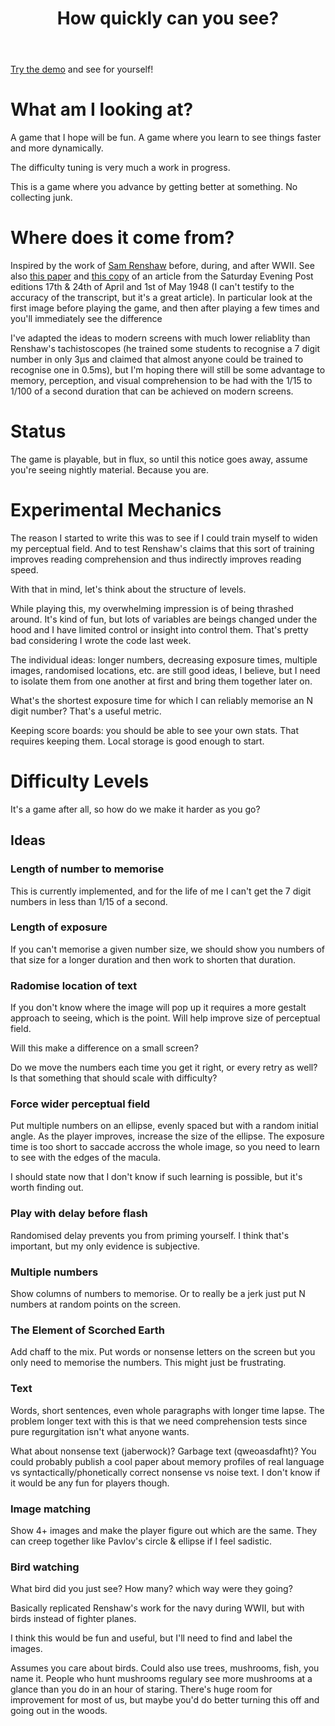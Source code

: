 #+TITLE: How quickly can you see?

[[https://tgetgood.github.io/tachi][Try the demo]] and see for yourself!

* What am I looking at?
  A game that I hope will be fun. A game where you learn to see things faster
  and more dynamically.

  The difficulty tuning is very much a work in progress.

  This is a game where you advance by getting better at something. No collecting
  junk.
* Where does it come from?
  Inspired by the work of [[https://en.wikipedia.org/wiki/Samuel_Renshaw][Sam Renshaw]] before, during, and after WWII. See also
  [[https://www.tandfonline.com/doi/abs/10.1080/00223980.1945.9917254][this paper]] and [[http://www.panshin.com/critics/Renshaw/notassmart/notassmart1.html][this copy]] of an article from the Saturday Evening Post editions
  17th & 24th of April and 1st of May 1948 (I can't testify to the accuracy of
  the transcript, but it's a great article). In particular look at the first
  image before playing the game, and then after playing a few times and you'll
  immediately see the difference

  I've adapted the ideas to modern screens with much lower reliablity than
  Renshaw's tachistoscopes (he trained some students to recognise a 7 digit
  number in only 3μs and claimed that almost anyone could be trained to
  recognise one in 0.5ms), but I'm hoping there will still be some advantage to
  memory, perception, and visual comprehension to be had with the 1/15 to 1/100
  of a second duration that can be achieved on modern screens.
* Status
  The game is playable, but in flux, so until this notice goes away, assume
  you're seeing nightly material. Because you are.
* Experimental Mechanics
  The reason I started to write this was to see if I could train myself to widen
  my perceptual field. And to test Renshaw's claims that this sort of training
  improves reading comprehension and thus indirectly improves reading speed.

  With that in mind, let's think about the structure of levels.

  While playing this, my overwhelming impression is of being thrashed
  around. It's kind of fun, but lots of variables are beings changed under the
  hood and I have limited control or insight into control them. That's pretty
  bad considering I wrote the code last week.

  The individual ideas: longer numbers, decreasing exposure times, multiple
  images, randomised locations, etc. are still good ideas, I believe, but I need
  to isolate them from one another at first and bring them together later on.

  What's the shortest exposure time for which I can reliably memorise an N digit
  number? That's a useful metric.

  Keeping score boards: you should be able to see your own stats. That requires
  keeping them. Local storage is good enough to start.
* Difficulty Levels
  It's a game after all, so how do we make it harder as you go?
** Ideas
*** Length of number to memorise
    This is currently implemented, and for the life of me I can't get the 7
    digit numbers in less than 1/15 of a second.
*** Length of exposure
    If you can't memorise a given number size, we should show you numbers of
    that size for a longer duration and then work to shorten that duration.
*** Radomise location of text
    If you don't know where the image will pop up it requires a more gestalt
    approach to seeing, which is the point. Will help improve size of perceptual
    field.

    Will this make a difference on a small screen?

    Do we move the numbers each time you get it right, or every retry as well?
    Is that something that should scale with difficulty?
*** Force wider perceptual field
    Put multiple numbers on an ellipse, evenly spaced but with a random initial
    angle. As the player improves, increase the size of the ellipse. The
    exposure time is too short to saccade accross the whole image, so you need
    to learn to see with the edges of the macula.

    I should state now that I don't know if such learning is possible, but it's
    worth finding out.
*** Play with delay before flash
    Randomised delay prevents you from priming yourself. I think that's
    important, but my only evidence is subjective.
*** Multiple numbers
    Show columns of numbers to memorise. Or to really be a jerk just put N
    numbers at random points on the screen.
*** The Element of Scorched Earth
    Add chaff to the mix. Put words or nonsense letters on the screen but you
    only need to memorise the numbers. This might just be frustrating.
*** Text
    Words, short sentences, even whole paragraphs with longer time lapse. The
    problem longer text with this is that we need comprehension tests since pure
    regurgitation isn't what anyone wants.

    What about nonsense text (jaberwock)? Garbage text (qweoasdafht)? You could
    probably publish a cool paper about memory profiles of real language vs
    syntactically/phonetically correct nonsense vs noise text. I don't know if
    it would be any fun for players though.
*** Image matching
    Show 4+ images and make the player figure out which are the same. They can
    creep together like Pavlov's circle & ellipse if I feel sadistic.
*** Bird watching
    What bird did you just see? How many? which way were they going?

    Basically replicated Renshaw's work for the navy during WWII, but with
    birds instead of fighter planes.

    I think this would be fun and useful, but I'll need to find and label the
    images.

    Assumes you care about birds. Could also use trees, mushrooms, fish, you
    name it. People who hunt mushrooms regulary see more mushrooms at a glance
    than you do in an hour of staring. There's huge room for improvement for
    most of us, but maybe you'd do better turning this off and going out in the
    woods.
